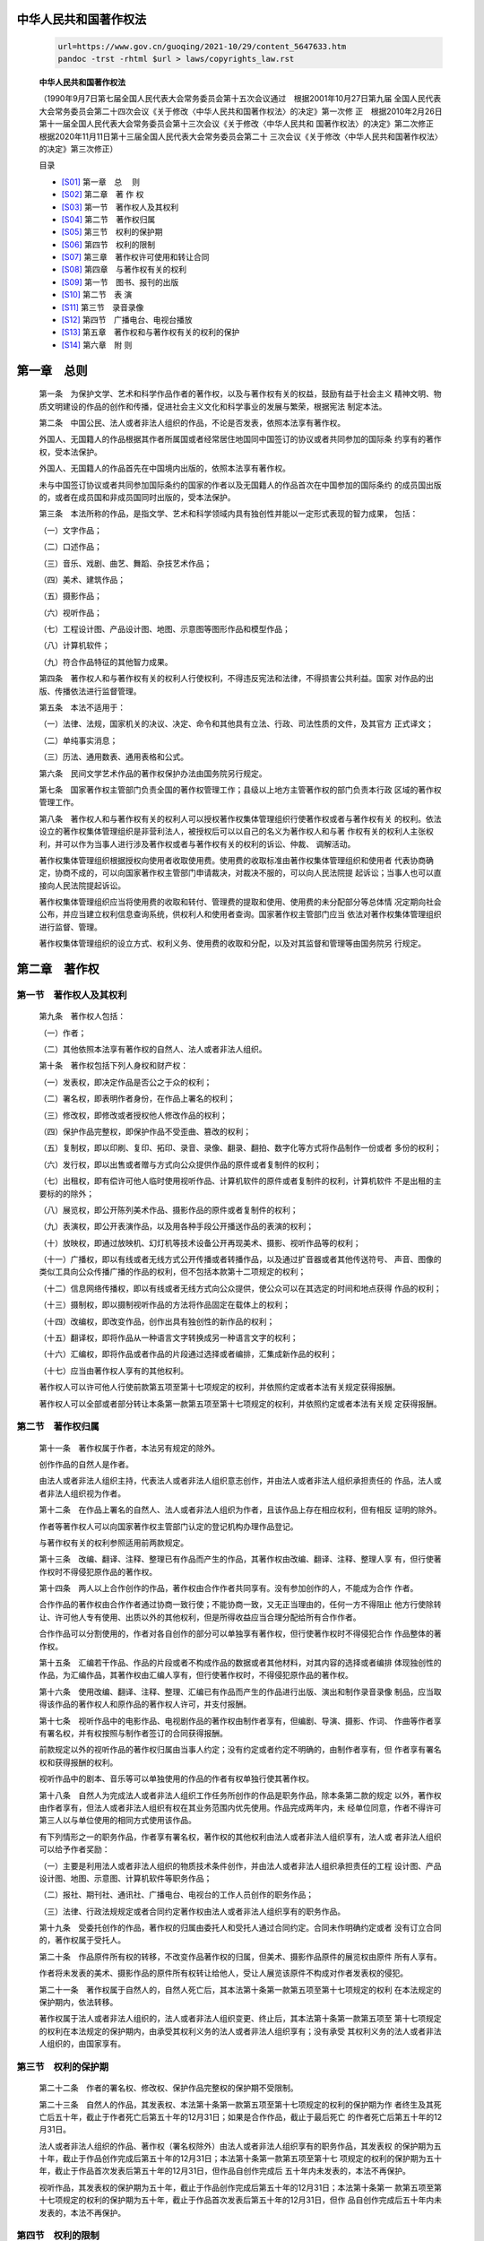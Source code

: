 中华人民共和国著作权法
==================

   .. code:: bash

      url=https://www.gov.cn/guoqing/2021-10/29/content_5647633.htm
      pandoc -trst -rhtml $url > laws/copyrights_law.rst 

   **中华人民共和国著作权法**

   （1990年9月7日第七届全国人民代表大会常务委员会第十五次会议通过　根据2001年10月27日第九届
   全国人民代表大会常务委员会第二十四次会议《关于修改〈中华人民共和国著作权法〉的决定》第一次修
   正　根据2010年2月26日第十一届全国人民代表大会常务委员会第十三次会议《关于修改〈中华人民共和
   国著作权法〉的决定》第二次修正　根据2020年11月11日第十三届全国人民代表大会常务委员会第二十
   三次会议《关于修改〈中华人民共和国著作权法〉的决定》第三次修正）

   目录

   *  [S01]_ 第一章　总 　则
   *  [S02]_ 第二章　著 作 权
   *  [S03]_ 第一节　著作权人及其权利
   *  [S04]_ 第二节　著作权归属
   *  [S05]_ 第三节　权利的保护期
   *  [S06]_ 第四节　权利的限制
   *  [S07]_ 第三章　著作权许可使用和转让合同
   *  [S08]_ 第四章　与著作权有关的权利
   *  [S09]_ 第一节　图书、报刊的出版
   *  [S10]_ 第二节　表 演
   *  [S11]_ 第三节　录音录像
   *  [S12]_ 第四节　广播电台、电视台播放
   *  [S13]_ 第五章　著作权和与著作权有关的权利的保护
   *  [S14]_ 第六章　附 则


.. _S01:

第一章　总则
==========

   第一条　为保护文学、艺术和科学作品作者的著作权，以及与著作权有关的权益，鼓励有益于社会主义
   精神文明、物质文明建设的作品的创作和传播，促进社会主义文化和科学事业的发展与繁荣，根据宪法
   制定本法。

   第二条　中国公民、法人或者非法人组织的作品，不论是否发表，依照本法享有著作权。

   外国人、无国籍人的作品根据其作者所属国或者经常居住地国同中国签订的协议或者共同参加的国际条
   约享有的著作权，受本法保护。

   外国人、无国籍人的作品首先在中国境内出版的，依照本法享有著作权。

   未与中国签订协议或者共同参加国际条约的国家的作者以及无国籍人的作品首次在中国参加的国际条约
   的成员国出版的，或者在成员国和非成员国同时出版的，受本法保护。

   第三条　本法所称的作品，是指文学、艺术和科学领域内具有独创性并能以一定形式表现的智力成果，
   包括：

   （一）文字作品；

   （二）口述作品；

   （三）音乐、戏剧、曲艺、舞蹈、杂技艺术作品；

   （四）美术、建筑作品；

   （五）摄影作品；

   （六）视听作品；

   （七）工程设计图、产品设计图、地图、示意图等图形作品和模型作品；

   （八）计算机软件；

   （九）符合作品特征的其他智力成果。

   第四条　著作权人和与著作权有关的权利人行使权利，不得违反宪法和法律，不得损害公共利益。国家
   对作品的出版、传播依法进行监督管理。

   第五条　本法不适用于：

   （一）法律、法规，国家机关的决议、决定、命令和其他具有立法、行政、司法性质的文件，及其官方
   正式译文；

   （二）单纯事实消息；

   （三）历法、通用数表、通用表格和公式。

   第六条　民间文学艺术作品的著作权保护办法由国务院另行规定。

   第七条　国家著作权主管部门负责全国的著作权管理工作；县级以上地方主管著作权的部门负责本行政
   区域的著作权管理工作。

   第八条　著作权人和与著作权有关的权利人可以授权著作权集体管理组织行使著作权或者与著作权有关
   的权利。依法设立的著作权集体管理组织是非营利法人，被授权后可以以自己的名义为著作权人和与著
   作权有关的权利人主张权利，并可以作为当事人进行涉及著作权或者与著作权有关的权利的诉讼、仲裁、
   调解活动。

   著作权集体管理组织根据授权向使用者收取使用费。使用费的收取标准由著作权集体管理组织和使用者
   代表协商确定，协商不成的，可以向国家著作权主管部门申请裁决，对裁决不服的，可以向人民法院提
   起诉讼；当事人也可以直接向人民法院提起诉讼。

   著作权集体管理组织应当将使用费的收取和转付、管理费的提取和使用、使用费的未分配部分等总体情
   况定期向社会公布，并应当建立权利信息查询系统，供权利人和使用者查询。国家著作权主管部门应当
   依法对著作权集体管理组织进行监督、管理。

   著作权集体管理组织的设立方式、权利义务、使用费的收取和分配，以及对其监督和管理等由国务院另
   行规定。

.. _S02:

第二章　著作权
============

.. _S03:

第一节　著作权人及其权利
--------------------

   第九条　著作权人包括：

   （一）作者；

   （二）其他依照本法享有著作权的自然人、法人或者非法人组织。

   第十条　著作权包括下列人身权和财产权：

   （一）发表权，即决定作品是否公之于众的权利；

   （二）署名权，即表明作者身份，在作品上署名的权利；

   （三）修改权，即修改或者授权他人修改作品的权利；

   （四）保护作品完整权，即保护作品不受歪曲、篡改的权利；

   （五）复制权，即以印刷、复印、拓印、录音、录像、翻录、翻拍、数字化等方式将作品制作一份或者
   多份的权利；

   （六）发行权，即以出售或者赠与方式向公众提供作品的原件或者复制件的权利；

   （七）出租权，即有偿许可他人临时使用视听作品、计算机软件的原件或者复制件的权利，计算机软件
   不是出租的主要标的的除外；

   （八）展览权，即公开陈列美术作品、摄影作品的原件或者复制件的权利；

   （九）表演权，即公开表演作品，以及用各种手段公开播送作品的表演的权利；

   （十）放映权，即通过放映机、幻灯机等技术设备公开再现美术、摄影、视听作品等的权利；

   （十一）广播权，即以有线或者无线方式公开传播或者转播作品，以及通过扩音器或者其他传送符号、
   声音、图像的类似工具向公众传播广播的作品的权利，但不包括本款第十二项规定的权利；

   （十二）信息网络传播权，即以有线或者无线方式向公众提供，使公众可以在其选定的时间和地点获得
   作品的权利；

   （十三）摄制权，即以摄制视听作品的方法将作品固定在载体上的权利；

   （十四）改编权，即改变作品，创作出具有独创性的新作品的权利；

   （十五）翻译权，即将作品从一种语言文字转换成另一种语言文字的权利；

   （十六）汇编权，即将作品或者作品的片段通过选择或者编排，汇集成新作品的权利；

   （十七）应当由著作权人享有的其他权利。

   著作权人可以许可他人行使前款第五项至第十七项规定的权利，并依照约定或者本法有关规定获得报酬。

   著作权人可以全部或者部分转让本条第一款第五项至第十七项规定的权利，并依照约定或者本法有关规
   定获得报酬。

.. _S04:

第二节　著作权归属
---------------

   第十一条　著作权属于作者，本法另有规定的除外。

   创作作品的自然人是作者。

   由法人或者非法人组织主持，代表法人或者非法人组织意志创作，并由法人或者非法人组织承担责任的
   作品，法人或者非法人组织视为作者。

   第十二条　在作品上署名的自然人、法人或者非法人组织为作者，且该作品上存在相应权利，但有相反
   证明的除外。

   作者等著作权人可以向国家著作权主管部门认定的登记机构办理作品登记。

   与著作权有关的权利参照适用前两款规定。

   第十三条　改编、翻译、注释、整理已有作品而产生的作品，其著作权由改编、翻译、注释、整理人享
   有，但行使著作权时不得侵犯原作品的著作权。

   第十四条　两人以上合作创作的作品，著作权由合作作者共同享有。没有参加创作的人，不能成为合作
   作者。

   合作作品的著作权由合作作者通过协商一致行使；不能协商一致，又无正当理由的，任何一方不得阻止
   他方行使除转让、许可他人专有使用、出质以外的其他权利，但是所得收益应当合理分配给所有合作作者。

   合作作品可以分割使用的，作者对各自创作的部分可以单独享有著作权，但行使著作权时不得侵犯合作
   作品整体的著作权。

   第十五条　汇编若干作品、作品的片段或者不构成作品的数据或者其他材料，对其内容的选择或者编排
   体现独创性的作品，为汇编作品，其著作权由汇编人享有，但行使著作权时，不得侵犯原作品的著作权。

   第十六条　使用改编、翻译、注释、整理、汇编已有作品而产生的作品进行出版、演出和制作录音录像
   制品，应当取得该作品的著作权人和原作品的著作权人许可，并支付报酬。

   第十七条　视听作品中的电影作品、电视剧作品的著作权由制作者享有，但编剧、导演、摄影、作词、
   作曲等作者享有署名权，并有权按照与制作者签订的合同获得报酬。

   前款规定以外的视听作品的著作权归属由当事人约定；没有约定或者约定不明确的，由制作者享有，但
   作者享有署名权和获得报酬的权利。

   视听作品中的剧本、音乐等可以单独使用的作品的作者有权单独行使其著作权。

   第十八条　自然人为完成法人或者非法人组织工作任务所创作的作品是职务作品，除本条第二款的规定
   以外，著作权由作者享有，但法人或者非法人组织有权在其业务范围内优先使用。作品完成两年内，未
   经单位同意，作者不得许可第三人以与单位使用的相同方式使用该作品。

   有下列情形之一的职务作品，作者享有署名权，著作权的其他权利由法人或者非法人组织享有，法人或
   者非法人组织可以给予作者奖励：

   （一）主要是利用法人或者非法人组织的物质技术条件创作，并由法人或者非法人组织承担责任的工程
   设计图、产品设计图、地图、示意图、计算机软件等职务作品；

   （二）报社、期刊社、通讯社、广播电台、电视台的工作人员创作的职务作品；

   （三）法律、行政法规规定或者合同约定著作权由法人或者非法人组织享有的职务作品。

   第十九条　受委托创作的作品，著作权的归属由委托人和受托人通过合同约定。合同未作明确约定或者
   没有订立合同的，著作权属于受托人。

   第二十条　作品原件所有权的转移，不改变作品著作权的归属，但美术、摄影作品原件的展览权由原件
   所有人享有。

   作者将未发表的美术、摄影作品的原件所有权转让给他人，受让人展览该原件不构成对作者发表权的侵犯。

   第二十一条　著作权属于自然人的，自然人死亡后，其本法第十条第一款第五项至第十七项规定的权利
   在本法规定的保护期内，依法转移。

   著作权属于法人或者非法人组织的，法人或者非法人组织变更、终止后，其本法第十条第一款第五项至
   第十七项规定的权利在本法规定的保护期内，由承受其权利义务的法人或者非法人组织享有；没有承受
   其权利义务的法人或者非法人组织的，由国家享有。

.. _S05:

第三节　权利的保护期
-----------------

   第二十二条　作者的署名权、修改权、保护作品完整权的保护期不受限制。

   第二十三条　自然人的作品，其发表权、本法第十条第一款第五项至第十七项规定的权利的保护期为作
   者终生及其死亡后五十年，截止于作者死亡后第五十年的12月31日；如果是合作作品，截止于最后死亡
   的作者死亡后第五十年的12月31日。

   法人或者非法人组织的作品、著作权（署名权除外）由法人或者非法人组织享有的职务作品，其发表权
   的保护期为五十年，截止于作品创作完成后第五十年的12月31日；本法第十条第一款第五项至第十七
   项规定的权利的保护期为五十年，截止于作品首次发表后第五十年的12月31日，但作品自创作完成后
   五十年内未发表的，本法不再保护。

   视听作品，其发表权的保护期为五十年，截止于作品创作完成后第五十年的12月31日；本法第十条第一
   款第五项至第十七项规定的权利的保护期为五十年，截止于作品首次发表后第五十年的12月31日，但作
   品自创作完成后五十年内未发表的，本法不再保护。

.. _S06:

第四节　权利的限制
---------------

   第二十四条　在下列情况下使用作品，可以不经著作权人许可，不向其支付报酬，但应当指明作者姓名
   或者名称、作品名称，并且不得影响该作品的正常使用，也不得不合理地损害著作权人的合法权益：

   （一）为个人学习、研究或者欣赏，使用他人已经发表的作品；

   （二）为介绍、评论某一作品或者说明某一问题，在作品中适当引用他人已经发表的作品；

   （三）为报道新闻，在报纸、期刊、广播电台、电视台等媒体中不可避免地再现或者引用已经发表的作品；

   （四）报纸、期刊、广播电台、电视台等媒体刊登或者播放其他报纸、期刊、广播电台、电视台等媒体
   已经发表的关于政治、经济、宗教问题的时事性文章，但著作权人声明不许刊登、播放的除外；

   （五）报纸、期刊、广播电台、电视台等媒体刊登或者播放在公众集会上发表的讲话，但作者声明不许
   刊登、播放的除外；

   （六）为学校课堂教学或者科学研究，翻译、改编、汇编、播放或者少量复制已经发表的作品，供教学
   或者科研人员使用，但不得出版发行；

   （七）国家机关为执行公务在合理范围内使用已经发表的作品；

   （八）图书馆、档案馆、纪念馆、博物馆、美术馆、文化馆等为陈列或者保存版本的需要，复制本馆收
   藏的作品；

   （九）免费表演已经发表的作品，该表演未向公众收取费用，也未向表演者支付报酬，且不以营利为目的；

   （十）对设置或者陈列在公共场所的艺术作品进行临摹、绘画、摄影、录像；

   （十一）将中国公民、法人或者非法人组织已经发表的以国家通用语言文字创作的作品翻译成少数民族
   语言文字作品在国内出版发行；

   （十二）以阅读障碍者能够感知的无障碍方式向其提供已经发表的作品；

   （十三）法律、行政法规规定的其他情形。

   前款规定适用于对与著作权有关的权利的限制。

   第二十五条　为实施义务教育和国家教育规划而编写出版教科书，可以不经著作权人许可，在教科书中
   汇编已经发表的作品片段或者短小的文字作品、音乐作品或者单幅的美术作品、摄影作品、图形作品，
   但应当按照规定向著作权人支付报酬，指明作者姓名或者名称、作品名称，并且不得侵犯著作权人依照
   本法享有的其他权利。

   前款规定适用于对与著作权有关的权利的限制。

.. _S07:

第三章　著作权许可使用和转让合同
==========================

   第二十六条　使用他人作品应当同著作权人订立许可使用合同，本法规定可以不经许可的除外。

   许可使用合同包括下列主要内容：

   （一）许可使用的权利种类；

   （二）许可使用的权利是专有使用权或者非专有使用权；

   （三）许可使用的地域范围、期间；

   （四）付酬标准和办法；

   （五）违约责任；

   （六）双方认为需要约定的其他内容。

   第二十七条　转让本法第十条第一款第五项至第十七项规定的权利，应当订立书面合同。

   权利转让合同包括下列主要内容：

   （一）作品的名称；

   （二）转让的权利种类、地域范围；

   （三）转让价金；

   （四）交付转让价金的日期和方式；

   （五）违约责任；

   （六）双方认为需要约定的其他内容。

   第二十八条　以著作权中的财产权出质的，由出质人和质权人依法办理出质登记。

   第二十九条　许可使用合同和转让合同中著作权人未明确许可、转让的权利，未经著作权人同意，另一
   方当事人不得行使。

   第三十条　使用作品的付酬标准可以由当事人约定，也可以按照国家著作权主管部门会同有关部门制定
   的付酬标准支付报酬。当事人约定不明确的，按照国家著作权主管部门会同有关部门制定的付酬标准支
   付报酬。

   第三十一条　出版者、表演者、录音录像制作者、广播电台、电视台等依照本法有关规定使用他人作品
   的，不得侵犯作者的署名权、修改权、保护作品完整权和获得报酬的权利。

.. _S08:

第四章　与著作权有关的权利
=====================

.. _S09:

第一节　图书、报刊的出版
--------------------

   第三十二条　图书出版者出版图书应当和著作权人订立出版合同，并支付报酬。

   第三十三条　图书出版者对著作权人交付出版的作品，按照合同约定享有的专有出版权受法律保护，他
   人不得出版该作品。

   第三十四条　著作权人应当按照合同约定期限交付作品。图书出版者应当按照合同约定的出版质量、期
   限出版图书。

   图书出版者不按照合同约定期限出版，应当依照本法第六十一条的规定承担民事责任。

   图书出版者重印、再版作品的，应当通知著作权人，并支付报酬。图书脱销后，图书出版者拒绝重印、
   再版的，著作权人有权终止合同。

   第三十五条　著作权人向报社、期刊社投稿的，自稿件发出之日起十五日内未收到报社通知决定刊登的，
   或者自稿件发出之日起三十日内未收到期刊社通知决定刊登的，可以将同一作品向其他报社、期刊社投
   稿。双方另有约定的除外。

   作品刊登后，除著作权人声明不得转载、摘编的外，其他报刊可以转载或者作为文摘、资料刊登，但应
   当按照规定向著作权人支付报酬。

   第三十六条　图书出版者经作者许可，可以对作品修改、删节。

   报社、期刊社可以对作品作文字性修改、删节。对内容的修改，应当经作者许可。

   第三十七条　出版者有权许可或者禁止他人使用其出版的图书、期刊的版式设计。

   前款规定的权利的保护期为十年，截止于使用该版式设计的图书、期刊首次出版后第十年的12月31日。

.. _S10:

第二节　表　　演
-------------

   第三十八条　使用他人作品演出，表演者应当取得著作权人许可，并支付报酬。演出组织者组织演出，
   由该组织者取得著作权人许可，并支付报酬。

   第三十九条　表演者对其表演享有下列权利：

   （一）表明表演者身份；

   （二）保护表演形象不受歪曲；

   （三）许可他人从现场直播和公开传送其现场表演，并获得报酬；

   （四）许可他人录音录像，并获得报酬；

   （五）许可他人复制、发行、出租录有其表演的录音录像制品，并获得报酬；

   （六）许可他人通过信息网络向公众传播其表演，并获得报酬。

   被许可人以前款第三项至第六项规定的方式使用作品，还应当取得著作权人许可，并支付报酬。

   第四十条　演员为完成本演出单位的演出任务进行的表演为职务表演，演员享有表明身份和保护表演形
   象不受歪曲的权利，其他权利归属由当事人约定。当事人没有约定或者约定不明确的，职务表演的权利
   由演出单位享有。

   职务表演的权利由演员享有的，演出单位可以在其业务范围内免费使用该表演。

   第四十一条　本法第三十九条第一款第一项、第二项规定的权利的保护期不受限制。

   本法第三十九条第一款第三项至第六项规定的权利的保护期为五十年，截止于该表演发生后第五十年
   的12月31日。

.. _S11:

第三节　录音录像
-------------

   第四十二条　录音录像制作者使用他人作品制作录音录像制品，应当取得著作权人许可，并支付报酬。

   录音制作者使用他人已经合法录制为录音制品的音乐作品制作录音制品，可以不经著作权人许可，但应
   当按照规定支付报酬；著作权人声明不许使用的不得使用。

   第四十三条　录音录像制作者制作录音录像制品，应当同表演者订立合同，并支付报酬。

   第四十四条　录音录像制作者对其制作的录音录像制品，享有许可他人复制、发行、出租、通过信息网
   络向公众传播并获得报酬的权利；权利的保护期为五十年，截止于该制品首次制作完成后第五十年的12
   月31日。

   被许可人复制、发行、通过信息网络向公众传播录音录像制品，应当同时取得著作权人、表演者许可，
   并支付报酬；被许可人出租录音录像制品，还应当取得表演者许可，并支付报酬。

   第四十五条　将录音制品用于有线或者无线公开传播，或者通过传送声音的技术设备向公众公开播送的，
   应当向录音制作者支付报酬。

.. _S12:

第四节　广播电台、电视台播放
-----------------------

   第四十六条　广播电台、电视台播放他人未发表的作品，应当取得著作权人许可，并支付报酬。

   广播电台、电视台播放他人已发表的作品，可以不经著作权人许可，但应当按照规定支付报酬。

   第四十七条　广播电台、电视台有权禁止未经其许可的下列行为:

   （一）将其播放的广播、电视以有线或者无线方式转播；

   （二）将其播放的广播、电视录制以及复制；

   （三）将其播放的广播、电视通过信息网络向公众传播。

   广播电台、电视台行使前款规定的权利，不得影响、限制或者侵害他人行使著作权或者与著作权有关的
   权利。

   本条第一款规定的权利的保护期为五十年，截止于该广播、电视首次播放后第五十年的12月31日。

   第四十八条　电视台播放他人的视听作品、录像制品，应当取得视听作品著作权人或者录像制作者许可，
   并支付报酬；播放他人的录像制品，还应当取得著作权人许可，并支付报酬。

.. _S13:

第五章　著作权和与著作权有关的权利的保护
================================

   第四十九条　为保护著作权和与著作权有关的权利，权利人可以采取技术措施。

   未经权利人许可，任何组织或者个人不得故意避开或者破坏技术措施，不得以避开或者破坏技术措施为
   目的制造、进口或者向公众提供有关装置或者部件，不得故意为他人避开或者破坏技术措施提供技术服
   务。但是，法律、行政法规规定可以避开的情形除外。

   本法所称的技术措施，是指用于防止、限制未经权利人许可浏览、欣赏作品、表演、录音录像制品或者
   通过信息网络向公众提供作品、表演、录音录像制品的有效技术、装置或者部件。

   第五十条　下列情形可以避开技术措施，但不得向他人提供避开技术措施的技术、装置或者部件，不得
   侵犯权利人依法享有的其他权利：

   （一）为学校课堂教学或者科学研究，提供少量已经发表的作品，供教学或者科研人员使用，而该作品
   无法通过正常途径获取；

   （二）不以营利为目的，以阅读障碍者能够感知的无障碍方式向其提供已经发表的作品，而该作品无法
   通过正常途径获取；

   （三）国家机关依照行政、监察、司法程序执行公务；

   （四）对计算机及其系统或者网络的安全性能进行测试；

   （五）进行加密研究或者计算机软件反向工程研究。

   前款规定适用于对与著作权有关的权利的限制。

   第五十一条　未经权利人许可，不得进行下列行为：

   （一）故意删除或者改变作品、版式设计、表演、录音录像制品或者广播、电视上的权利管理信息，但
   由于技术上的原因无法避免的除外；

   （二）知道或者应当知道作品、版式设计、表演、录音录像制品或者广播、电视上的权利管理信息未经
   许可被删除或者改变，仍然向公众提供。

   第五十二条　有下列侵权行为的，应当根据情况，承担停止侵害、消除影响、赔礼道歉、赔偿损失等民
   事责任：

   （一）未经著作权人许可，发表其作品的；

   （二）未经合作作者许可，将与他人合作创作的作品当作自己单独创作的作品发表的；

   （三）没有参加创作，为谋取个人名利，在他人作品上署名的；

   （四）歪曲、篡改他人作品的；

   （五）剽窃他人作品的；

   （六）未经著作权人许可，以展览、摄制视听作品的方法使用作品，或者以改编、翻译、注释等方式使
   用作品的，本法另有规定的除外；

   （七）使用他人作品，应当支付报酬而未支付的；

   （八）未经视听作品、计算机软件、录音录像制品的著作权人、表演者或者录音录像制作者许可，出租
   其作品或者录音录像制品的原件或者复制件的，本法另有规定的除外；

   （九）未经出版者许可，使用其出版的图书、期刊的版式设计的；

   （十）未经表演者许可，从现场直播或者公开传送其现场表演，或者录制其表演的；

   （十一）其他侵犯著作权以及与著作权有关的权利的行为。

   第五十三条　有下列侵权行为的，应当根据情况，承担本法第五十二条规定的民事责任；侵权行为同时
   损害公共利益的，由主管著作权的部门责令停止侵权行为，予以警告，没收违法所得，没收、无害化销
   毁处理侵权复制品以及主要用于制作侵权复制品的材料、工具、设备等，违法经营额五万元以上的，可
   以并处违法经营额一倍以上五倍以下的罚款；没有违法经营额、违法经营额难以计算或者不足五万元的，
   可以并处二十五万元以下的罚款；构成犯罪的，依法追究刑事责任：

   （一）未经著作权人许可，复制、发行、表演、放映、广播、汇编、通过信息网络向公众传播其作品的，
   本法另有规定的除外；

   （二）出版他人享有专有出版权的图书的；

   （三）未经表演者许可，复制、发行录有其表演的录音录像制品，或者通过信息网络向公众传播其表演
   的，本法另有规定的除外；

   （四）未经录音录像制作者许可，复制、发行、通过信息网络向公众传播其制作的录音录像制品的，本
   法另有规定的除外；

   （五）未经许可，播放、复制或者通过信息网络向公众传播广播、电视的，本法另有规定的除外；

   （六）未经著作权人或者与著作权有关的权利人许可，故意避开或者破坏技术措施的，故意制造、进口
   或者向他人提供主要用于避开、破坏技术措施的装置或者部件的，或者故意为他人避开或者破坏技术措
   施提供技术服务的，法律、行政法规另有规定的除外；

   （七）未经著作权人或者与著作权有关的权利人许可，故意删除或者改变作品、版式设计、表演、录音
   录像制品或者广播、电视上的权利管理信息的，知道或者应当知道作品、版式设计、表演、录音录像制
   品或者广播、电视上的权利管理信息未经许可被删除或者改变，仍然向公众提供的，法律、行政法规另
   有规定的除外；

   （八）制作、出售假冒他人署名的作品的。

   第五十四条　侵犯著作权或者与著作权有关的权利的，侵权人应当按照权利人因此受到的实际损失或者
   侵权人的违法所得给予赔偿；权利人的实际损失或者侵权人的违法所得难以计算的，可以参照该权利使
   用费给予赔偿。对故意侵犯著作权或者与著作权有关的权利，情节严重的，可以在按照上述方法确定数
   额的一倍以上五倍以下给予赔偿。

   权利人的实际损失、侵权人的违法所得、权利使用费难以计算的，由人民法院根据侵权行为的情节，判
   决给予五百元以上五百万元以下的赔偿。

   赔偿数额还应当包括权利人为制止侵权行为所支付的合理开支。

   人民法院为确定赔偿数额，在权利人已经尽了必要举证责任，而与侵权行为相关的账簿、资料等主要由
   侵权人掌握的，可以责令侵权人提供与侵权行为相关的账簿、资料等；侵权人不提供，或者提供虚假的
   账簿、资料等的，人民法院可以参考权利人的主张和提供的证据确定赔偿数额。

   人民法院审理著作权纠纷案件，应权利人请求，对侵权复制品，除特殊情况外，责令销毁；对主要用于
   制造侵权复制品的材料、工具、设备等，责令销毁，且不予补偿；或者在特殊情况下，责令禁止前述材
   料、工具、设备等进入商业渠道，且不予补偿。

   第五十五条　主管著作权的部门对涉嫌侵犯著作权和与著作权有关的权利的行为进行查处时，可以询问
   有关当事人，调查与涉嫌违法行为有关的情况；对当事人涉嫌违法行为的场所和物品实施现场检查；查
   阅、复制与涉嫌违法行为有关的合同、发票、账簿以及其他有关资料；对于涉嫌违法行为的场所和物品，
   可以查封或者扣押。

   主管著作权的部门依法行使前款规定的职权时，当事人应当予以协助、配合，不得拒绝、阻挠。

   第五十六条　著作权人或者与著作权有关的权利人有证据证明他人正在实施或者即将实施侵犯其权利、
   妨碍其实现权利的行为，如不及时制止将会使其合法权益受到难以弥补的损害的，可以在起诉前依法向
   人民法院申请采取财产保全、责令作出一定行为或者禁止作出一定行为等措施。

   第五十七条　为制止侵权行为，在证据可能灭失或者以后难以取得的情况下，著作权人或者与著作权有
   关的权利人可以在起诉前依法向人民法院申请保全证据。

   第五十八条　人民法院审理案件，对于侵犯著作权或者与著作权有关的权利的，可以没收违法所得、侵
   权复制品以及进行违法活动的财物。

   第五十九条　复制品的出版者、制作者不能证明其出版、制作有合法授权的，复制品的发行者或者视听
   作品、计算机软件、录音录像制品的复制品的出租者不能证明其发行、出租的复制品有合法来源的，应
   当承担法律责任。

   在诉讼程序中，被诉侵权人主张其不承担侵权责任的，应当提供证据证明已经取得权利人的许可，或者
   具有本法规定的不经权利人许可而可以使用的情形。

   第六十条　著作权纠纷可以调解，也可以根据当事人达成的书面仲裁协议或者著作权合同中的仲裁条款，
   向仲裁机构申请仲裁。

   当事人没有书面仲裁协议，也没有在著作权合同中订立仲裁条款的，可以直接向人民法院起诉。

   第六十一条　当事人因不履行合同义务或者履行合同义务不符合约定而承担民事责任，以及当事人行使
   诉讼权利、申请保全等，适用有关法律的规定。

.. _S14:

第六章　附则
==========

   第六十二条　本法所称的著作权即版权。

   第六十三条　本法第二条所称的出版，指作品的复制、发行。

   第六十四条　计算机软件、信息网络传播权的保护办法由国务院另行规定。

   第六十五条　摄影作品，其发表权、本法第十条第一款第五项至第十七项规定的权利的保护期在2021
   年6月1日前已经届满，但依据本法第二十三条第一款的规定仍在保护期内的，不再保护。

   第六十六条　本法规定的著作权人和出版者、表演者、录音录像制作者、广播电台、电视台的权利，在
   本法施行之日尚未超过本法规定的保护期的，依照本法予以保护。

   本法施行前发生的侵权或者违约行为，依照侵权或者违约行为发生时的有关规定处理。

   第六十七条　本法自1991年6月1日起施行。


.. container:: footer_links

   -  `全国人大 <http://www.npc.gov.cn/>`__
   -  `全国政协 <http://www.cppcc.gov.cn/>`__
   -  `国家监察委员会 <http://www.ccdi.gov.cn/>`__
   -  `最高人民法院 <http://www.court.gov.cn/>`__
   -  `最高人民检察院 <http://www.spp.gov.cn/>`__
   -  `国务院部门网站 <https://www.gov.cn/home/2023-03/29/content_5748953.htm>`__
   -  `地方政府网站 <https://www.gov.cn/home/2023-03/29/content_5748954.htm>`__
   -  `驻港澳机构网站 <https://www.gov.cn/home/2023-03/29/content_5748955.htm>`__
   -  `驻外机构 <https://www.gov.cn/home/2023-03/29/content_5748956.htm>`__

   .. container:: footer_copyright

      主办单位：国务院办公厅　运行维护单位：中国政府网运行中心

      版权所有：中国政府网　中文域名：中国政府网.政务

      网站标识码 bm01000001

      京ICP备05070218号　京公网安备11010202000001号


